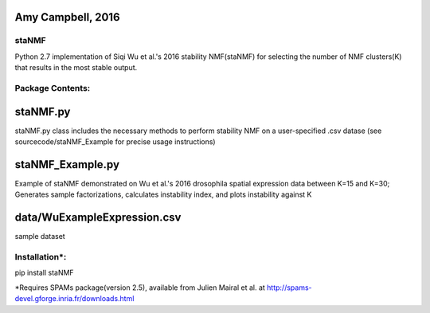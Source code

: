 Amy Campbell, 2016
----------

=======
staNMF
=======
Python 2.7 implementation of Siqi Wu et al.'s 2016 stability NMF(staNMF) for
selecting the number of NMF clusters(K) that results in the most stable output.

=======
Package Contents:
=======

staNMF.py
----------
staNMF.py class includes the necessary methods to perform stability
NMF on a user-specified .csv datase (see sourcecode/staNMF_Example for precise
usage instructions)

staNMF_Example.py
----------
Example of staNMF demonstrated on Wu et al.'s 2016
drosophila spatial expression data between K=15 and K=30; Generates
sample factorizations, calculates instability index, and plots instability
against K

data/WuExampleExpression.csv
----------
sample dataset

=======
Installation*:
=======

pip install staNMF

*Requires SPAMs package(version 2.5), available from Julien Mairal et al. at
http://spams-devel.gforge.inria.fr/downloads.html
